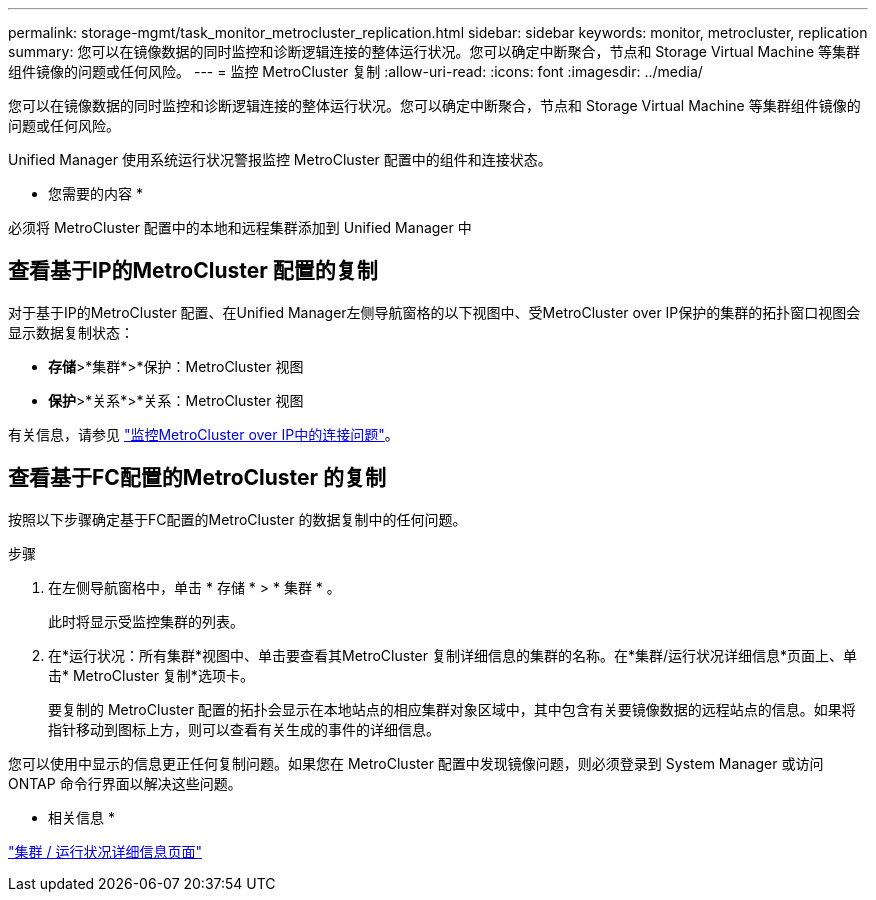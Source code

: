 ---
permalink: storage-mgmt/task_monitor_metrocluster_replication.html 
sidebar: sidebar 
keywords: monitor, metrocluster, replication 
summary: 您可以在镜像数据的同时监控和诊断逻辑连接的整体运行状况。您可以确定中断聚合，节点和 Storage Virtual Machine 等集群组件镜像的问题或任何风险。 
---
= 监控 MetroCluster 复制
:allow-uri-read: 
:icons: font
:imagesdir: ../media/


[role="lead"]
您可以在镜像数据的同时监控和诊断逻辑连接的整体运行状况。您可以确定中断聚合，节点和 Storage Virtual Machine 等集群组件镜像的问题或任何风险。

Unified Manager 使用系统运行状况警报监控 MetroCluster 配置中的组件和连接状态。

* 您需要的内容 *

必须将 MetroCluster 配置中的本地和远程集群添加到 Unified Manager 中



== 查看基于IP的MetroCluster 配置的复制

对于基于IP的MetroCluster 配置、在Unified Manager左侧导航窗格的以下视图中、受MetroCluster over IP保护的集群的拓扑窗口视图会显示数据复制状态：

* *存储*>*集群*>*保护：MetroCluster 视图
* *保护*>*关系*>*关系：MetroCluster 视图


有关信息，请参见 link:../storage-mgmt/task_monitor_metrocluster_configurations.html#monitor-connectivity-issues-in-metrocluster-over-ip["监控MetroCluster over IP中的连接问题"]。



== 查看基于FC配置的MetroCluster 的复制

按照以下步骤确定基于FC配置的MetroCluster 的数据复制中的任何问题。

.步骤
. 在左侧导航窗格中，单击 * 存储 * > * 集群 * 。
+
此时将显示受监控集群的列表。

. 在*运行状况：所有集群*视图中、单击要查看其MetroCluster 复制详细信息的集群的名称。在*集群/运行状况详细信息*页面上、单击* MetroCluster 复制*选项卡。
+
要复制的 MetroCluster 配置的拓扑会显示在本地站点的相应集群对象区域中，其中包含有关要镜像数据的远程站点的信息。如果将指针移动到图标上方，则可以查看有关生成的事件的详细信息。



您可以使用中显示的信息更正任何复制问题。如果您在 MetroCluster 配置中发现镜像问题，则必须登录到 System Manager 或访问 ONTAP 命令行界面以解决这些问题。

* 相关信息 *

link:../health-checker/reference_health_cluster_details_page.html["集群 / 运行状况详细信息页面"]
